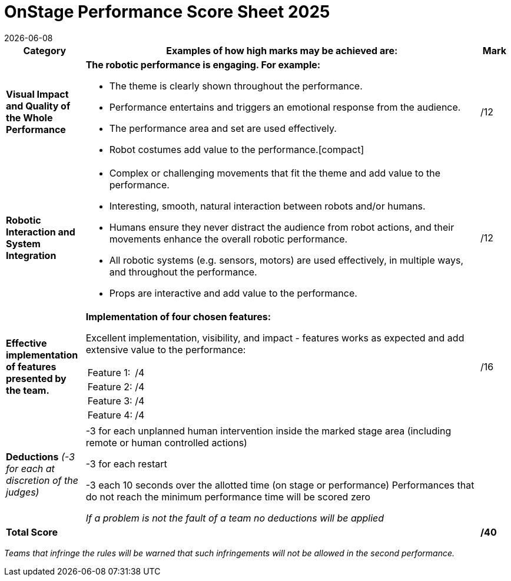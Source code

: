 = OnStage [.underline]#Performance# Score Sheet 2025
{docdate}
:toc: left
:sectanchors:
:sectlinks:
:xrefstyle: full
:section-refsig: Section 
:sectnums:

ifdef::basebackend-html[]
++++
<link rel="stylesheet" href="https://use.fontawesome.com/releases/v5.3.1/css/all.css" integrity="sha384-mzrmE5qonljUremFsqc01SB46JvROS7bZs3IO2EmfFsd15uHvIt+Y8vEf7N7fWAU" crossorigin="anonymous">
<script src="https://hypothes.is/embed.js" async></script>
++++
endif::basebackend-html[]

:icons: font
:numbered:


[cols="8,40,>.>3"] 
|===
|Category |Examples of how high marks may be achieved are: |Mark

|*Visual Impact and Quality of the Whole Performance*
a|*The robotic performance is engaging. For example:*
[compact]
* The theme is clearly shown throughout the performance.
* Performance entertains and triggers an emotional response from the audience.
* The performance area and set are used effectively.
* Robot costumes add value to the performance.[compact]
|/12

|*Robotic Interaction and System Integration*
a|[compact]
* Complex or challenging movements that fit the theme and add value to the performance.
* Interesting, smooth, natural interaction between robots and/or humans.
* Humans ensure they never distract the audience from robot actions, and their movements enhance the overall robotic performance.
* All robotic systems (e.g. sensors, motors) are used effectively, in multiple ways, and throughout the performance.
* Props are interactive and add value to the performance.
|/12

|*Effective implementation of features presented by the team.*
a|*Implementation of four chosen features:*

Excellent implementation, visibility, and impact - features works as expected and add extensive value to the performance:

[cols="3,>1"]
!===

! Feature 1:
!/4

! Feature 2:
!/4

! Feature 3:
!/4

! Feature 4:
!/4

!===

|/16


|*Deductions* _(-3 for each at discretion of the judges)_
|-3 for each unplanned human intervention inside the marked stage area (including remote or human controlled actions)

-3 for each restart

-3 each 10 seconds over the allotted time (on stage or performance) Performances that do not reach the minimum performance time will be scored zero

_If a problem is not the fault of a team no deductions will be applied_
|

|*Total Score*
|
|*/40*
|===

_Teams that infringe the rules will be warned that such infringements will not be allowed in the second performance._